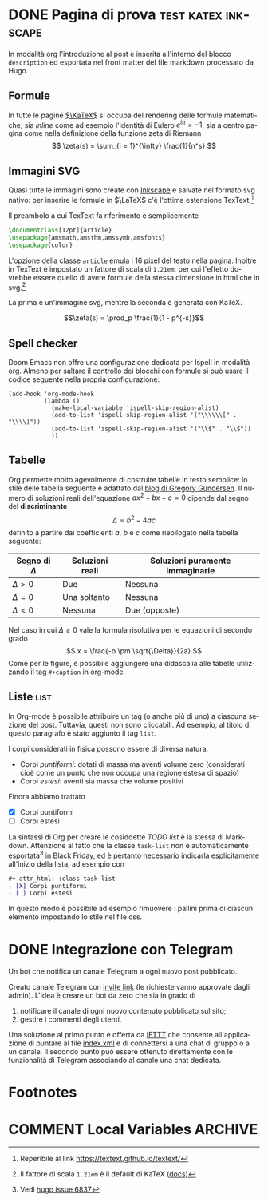 #+hugo_base_dir: .
#+language: it
#+options: author:nil
#+startup: logdone

* DONE Pagina di prova :test:katex:inkscape:
CLOSED: [2022-02-20 dom 20:38]
:PROPERTIES:
:EXPORT_FILE_NAME: pagina-di-prova
:END:
#+begin_description
In modalità org l'introduzione al post è inserita all'interno del blocco =description= ed esportata nel front matter del file markdown processato da Hugo.
#+end_description
** Formule
In tutte le pagine [[https://katex.org][$\KaTeX$]] si occupa del rendering delle formule matematiche, sia /inline/ come ad esempio l'identità di Eulero $e^{i\pi} = -1$, sia a centro pagina come nella definizione della funzione zeta di Riemann
\[
\zeta(s) = \sum_{i = 1}^{\infty} \frac{1}{n^s}
\]
** Immagini SVG
Quasi tutte le immagini sono create con [[https://inkscape.org/it/][Inkscape]] e salvate nel formato svg nativo: per inserire le formule in $\LaTeX$ c'è l'ottima estensione TexText.[fn:1]

[[/images/gauss.svg]]

Il preambolo a cui TexText fa riferimento è semplicemente
#+begin_src tex
\documentclass[12pt]{article}
\usepackage{amsmath,amsthm,amssymb,amsfonts}
\usepackage{color}
#+end_src
L'opzione della classe =article= emula i 16 pixel del testo nella pagina. Inoltre in TexText è impostato un fattore di scala di =1.21em=, per cui l'effetto dovrebbe essere quello di avere formule della stessa dimensione in html che in svg.[fn:2]

La prima è un'immagine svg, mentre la seconda è generata con KaTeX.

[[/images/zeta.svg]]

\[\zeta(s) = \prod_p \frac{1}{1 - p^{-s}}\]
** Spell checker
Doom Emacs non offre una configurazione dedicata per Ispell in modalità org. Almeno per saltare il controllo dei blocchi con formule si può usare il codice seguente nella propria configurazione:
#+begin_src elisp
(add-hook 'org-mode-hook
          (lambda ()
            (make-local-variable 'ispell-skip-region-alist)
            (add-to-list 'ispell-skip-region-alist '("\\\\\\[" . "\\\\]"))
            (add-to-list 'ispell-skip-region-alist '("\\$" . "\\$"))
            ))
#+end_src
** Tabelle
Org permette molto agevolmente di costruire tabelle in testo semplice: lo stile delle tabella seguente è adattato dal [[https://github.com/gwgundersen/blog-theme/blob/master/css/blog.css][blog di Gregory Gundersen]]. Il numero di soluzioni reali dell'equazione $ax^2 + bx + c = 0$ dipende dal segno del *discriminante* \[\Delta = b^2 - 4ac\] definito a partire dai coefficienti $a$, $b$ e $c$ come riepilogato nella tabella seguente:

| Segno di $\Delta$ | Soluzioni reali           | Soluzioni puramente immaginarie |
|-------------------+---------------------------+---------------------------------|
| $\Delta > 0$      | Due                       | Nessuna                         |
| $\Delta = 0$      | Una soltanto              | Nessuna                         |
| $\Delta < 0$      | Nessuna                   | Due (opposte)                   |

Nel caso in cui $\Delta \geq 0$ vale la formula risolutiva per le equazioni di secondo grado
\[
x = \frac{-b \pm \sqrt{\Delta}}{2a}
\]
Come per le figure, è possibile aggiungere una didascalia alle tabelle utilizzando il tag =#+caption= in org-mode.
** Liste :list:
In Org-mode è possibile attribuire un tag (o anche più di uno) a ciascuna sezione del post. Tuttavia, questi non sono cliccabili. Ad esempio, al titolo di questo paragrafo è stato aggiunto il tag =list=.

I corpi considerati in fisica possono essere di diversa natura.
- Corpi /puntiformi/: dotati di massa ma aventi volume zero (considerati cioè come un punto che non occupa una regione estesa di spazio)
- Corpi /estesi/: aventi sia massa che volume positivi
Finora abbiamo trattato
#+attr_html: :class task-list
- [X] Corpi puntiformi
- [ ] Corpi estesi
La sintassi di Org per creare le cosiddette /TODO list/ è la stessa di Markdown. Attenzione al fatto che la classe ~task-list~ non è automaticamente esportata[fn:3] in Black Friday, ed è pertanto necessario indicarla esplicitamente all'inizio della lista, ad esempio con
#+begin_src org
,#+ attr_html: :class task-list
- [X] Corpi puntiformi
- [ ] Corpi estesi
#+end_src
In questo modo è possibile ad esempio rimuovere i pallini prima di ciascun elemento impostando lo stile nel file css.
* DONE Integrazione con Telegram
CLOSED: [2022-03-20 dom 19:50]
:PROPERTIES:
:EXPORT_FILE_NAME: telegram-trigger
:END:
#+begin_description
Un bot che notifica un canale Telegram a ogni nuovo post pubblicato.
#+end_description
Creato canale Telegram con [[https://t.me/+QcNUYOHdOPxlYWVk][invite link]] (le richieste vanno approvate dagli admin). L'idea è creare un bot da zero che sia in grado di
1. notificare il canale di ogni nuovo contenuto pubblicato sul sito;
2. gestire i commenti degli utenti.

Una soluzione al primo punto è offerta da [[https://ifttt.com/][IFTTT]] che consente all'applicazione di puntare al file [[https://tizero.github.io/org-notes/index.xml][index.xml]] e di connettersi a una chat di gruppo o a un canale. Il secondo punto può essere ottenuto direttamente con le funzionalità di Telegram associando al canale una chat dedicata.
* Footnotes
[fn:1] Reperibile al link [[https://textext.github.io/textext/]]
[fn:2] Il fattore di scala =1.21em= è il default di KaTeX ([[https://katex.org/docs/font.html#font-size-and-lengths][docs]])
[fn:3] Vedi [[https://github.com/gohugoio/hugo/issues/6837][hugo issue 6837]]
* COMMENT Local Variables :ARCHIVE:
# Local Variables:
# eval: (org-hugo-auto-export-mode)
# End:
